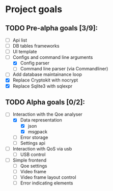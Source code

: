 * Project goals

** TODO Pre-alpha goals [3/9]:
- [ ] Api list
- [ ] DB tables frameworks
- [ ] UI template
- [-] Configs and command line arguments
  - [X] Config parser
  - [ ] Command line parser (via Commandliner)
- [ ] Add database maintainance loop
- [X] Replace Cryptokit with nocrypt
- [X] Replace Sqlite3 with sqlexpr

** TODO Alpha goals [0/2]:
- [-] Interaction with the Qoe analyser
  - [X] Data representation
    - [X] json
    - [X] msgpack
  - [ ] Error storage
  - [ ] Settings api
- [ ] Interaction with QoS via usb 
  - [ ] USB control
- [ ] Simple frontend
  - [ ] Qoe settings
  - [ ] Video frame
  - [ ] Video frame layout control
  - [ ] Error indicating elements
